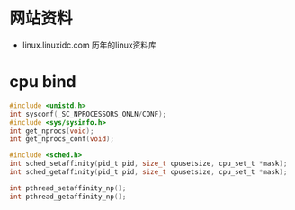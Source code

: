 * 网站资料
  - linux.linuxidc.com 
    历年的linux资料库
* cpu bind
  #+BEGIN_SRC c
  #include <unistd.h>
  int sysconf(_SC_NPROCESSORS_ONLN/CONF);
  #include <sys/sysinfo.h>
  int get_nprocs(void);
  int get_nprocs_conf(void);

  #include <sched.h>
  int sched_setaffinity(pid_t pid, size_t cpusetsize, cpu_set_t *mask);
  int sched_getaffinity(pid_t pid, size_t cpusetsize, cpu_set_t *mask);

  int pthread_setaffinity_np();
  int pthread_getaffinity_np();
  #+END_SRC
